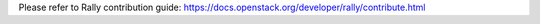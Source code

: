 Please refer to Rally contribution guide: https://docs.openstack.org/developer/rally/contribute.html

